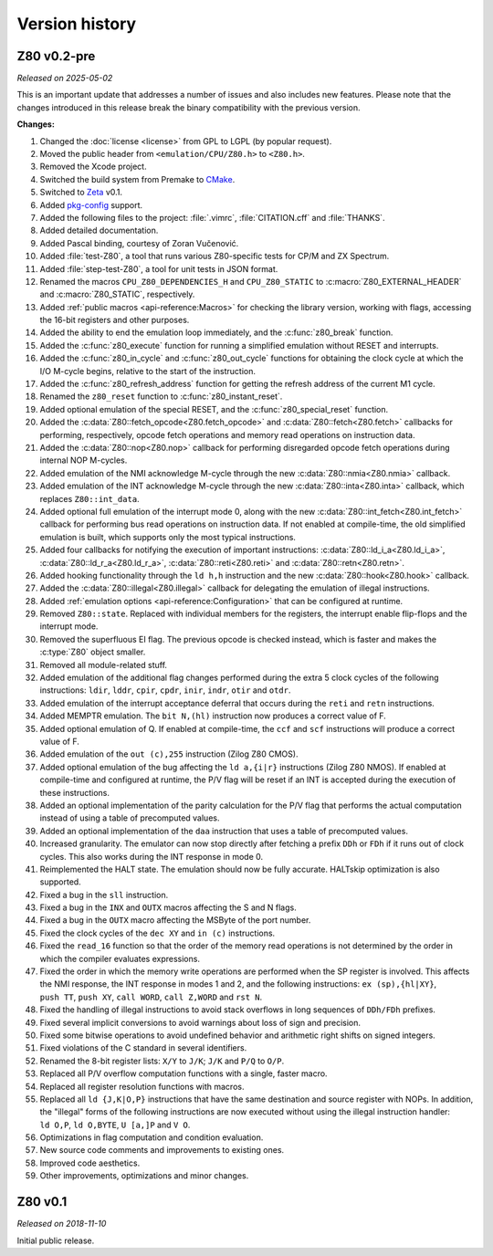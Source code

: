 ===============
Version history
===============

Z80 v0.2-pre
============

*Released on 2025-05-02*

This is an important update that addresses a number of issues and also includes new features. Please note that the changes introduced in this release break the binary compatibility with the previous version.

**Changes:**

1. Changed the :doc:`license <license>` from GPL to LGPL (by popular request).
2. Moved the public header from ``<emulation/CPU/Z80.h>`` to ``<Z80.h>``.
3. Removed the Xcode project.
4. Switched the build system from Premake to `CMake <https://cmake.org>`_.
5. Switched to `Zeta <https://zxe.io/software/Zeta>`_ v0.1.
6. Added `pkg-config <https://www.freedesktop.org/wiki/Software/pkg-config>`_ support.
7. Added the following files to the project: :file:`.vimrc`, :file:`CITATION.cff` and :file:`THANKS`.
8. Added detailed documentation.
9. Added Pascal binding, courtesy of Zoran Vučenović.
10. Added :file:`test-Z80`, a tool that runs various Z80-specific tests for CP/M and ZX Spectrum.
11. Added :file:`step-test-Z80`, a tool for unit tests in JSON format.
12. Renamed the macros ``CPU_Z80_DEPENDENCIES_H`` and ``CPU_Z80_STATIC`` to :c:macro:`Z80_EXTERNAL_HEADER` and :c:macro:`Z80_STATIC`, respectively.
13. Added :ref:`public macros <api-reference:Macros>` for checking the library version, working with flags, accessing the 16-bit registers and other purposes.
14. Added the ability to end the emulation loop immediately, and the :c:func:`z80_break` function.
15. Added the :c:func:`z80_execute` function for running a simplified emulation without RESET and interrupts.
16. Added the :c:func:`z80_in_cycle` and :c:func:`z80_out_cycle` functions for obtaining the clock cycle at which the I/O M-cycle begins, relative to the start of the instruction.
17. Added the :c:func:`z80_refresh_address` function for getting the refresh address of the current M1 cycle.
18. Renamed the ``z80_reset`` function to :c:func:`z80_instant_reset`.
19. Added optional emulation of the special RESET, and the :c:func:`z80_special_reset` function.
20. Added the :c:data:`Z80::fetch_opcode<Z80.fetch_opcode>` and :c:data:`Z80::fetch<Z80.fetch>` callbacks for performing, respectively, opcode fetch operations and memory read operations on instruction data.
21. Added the :c:data:`Z80::nop<Z80.nop>` callback for performing disregarded opcode fetch operations during internal NOP M-cycles.
22. Added emulation of the NMI acknowledge M-cycle through the new :c:data:`Z80::nmia<Z80.nmia>` callback.
23. Added emulation of the INT acknowledge M-cycle through the new :c:data:`Z80::inta<Z80.inta>` callback, which replaces ``Z80::int_data``.
24. Added optional full emulation of the interrupt mode 0, along with the new :c:data:`Z80::int_fetch<Z80.int_fetch>` callback for performing bus read operations on instruction data. If not enabled at compile-time, the old simplified emulation is built, which supports only the most typical instructions.
25. Added four callbacks for notifying the execution of important instructions: :c:data:`Z80::ld_i_a<Z80.ld_i_a>`, :c:data:`Z80::ld_r_a<Z80.ld_r_a>`, :c:data:`Z80::reti<Z80.reti>` and :c:data:`Z80::retn<Z80.retn>`.
26. Added hooking functionality through the ``ld h,h`` instruction and the new :c:data:`Z80::hook<Z80.hook>` callback.
27. Added the :c:data:`Z80::illegal<Z80.illegal>` callback for delegating the emulation of illegal instructions.
28. Added :ref:`emulation options <api-reference:Configuration>` that can be configured at runtime.
29. Removed ``Z80::state``. Replaced with individual members for the registers, the interrupt enable flip-flops and the interrupt mode.
30. Removed the superfluous EI flag. The previous opcode is checked instead, which is faster and makes the :c:type:`Z80` object smaller.
31. Removed all module-related stuff.
32. Added emulation of the additional flag changes performed during the extra 5 clock cycles of the following instructions: ``ldir``, ``lddr``, ``cpir``, ``cpdr``, ``inir``, ``indr``, ``otir`` and ``otdr``.
33. Added emulation of the interrupt acceptance deferral that occurs during the ``reti`` and ``retn`` instructions.
34. Added MEMPTR emulation. The ``bit N,(hl)`` instruction now produces a correct value of F.
35. Added optional emulation of Q. If enabled at compile-time, the ``ccf`` and ``scf`` instructions will produce a correct value of F.
36. Added emulation of the ``out (c),255`` instruction (Zilog Z80 CMOS).
37. Added optional emulation of the bug affecting the ``ld a,{i|r}`` instructions (Zilog Z80 NMOS). If enabled at compile-time and configured at runtime, the P/V flag will be reset if an INT is accepted during the execution of these instructions.
38. Added an optional implementation of the parity calculation for the P/V flag that performs the actual computation instead of using a table of precomputed values.
39. Added an optional implementation of the ``daa`` instruction that uses a table of precomputed values.
40. Increased granularity. The emulator can now stop directly after fetching a prefix ``DDh`` or ``FDh`` if it runs out of clock cycles. This also works during the INT response in mode 0.
41. Reimplemented the HALT state. The emulation should now be fully accurate. HALTskip optimization is also supported.
42. Fixed a bug in the ``sll`` instruction.
43. Fixed a bug in the ``INX`` and ``OUTX`` macros affecting the S and N flags.
44. Fixed a bug in the ``OUTX`` macro affecting the MSByte of the port number.
45. Fixed the clock cycles of the ``dec XY`` and ``in (c)`` instructions.
46. Fixed the ``read_16`` function so that the order of the memory read operations is not determined by the order in which the compiler evaluates expressions.
47. Fixed the order in which the memory write operations are performed when the SP register is involved. This affects the NMI response, the INT response in modes 1 and 2, and the following instructions: ``ex (sp),{hl|XY}``, ``push TT``, ``push XY``, ``call WORD``, ``call Z,WORD`` and ``rst N``.
48. Fixed the handling of illegal instructions to avoid stack overflows in long sequences of ``DDh/FDh`` prefixes.
49. Fixed several implicit conversions to avoid warnings about loss of sign and precision.
50. Fixed some bitwise operations to avoid undefined behavior and arithmetic right shifts on signed integers.
51. Fixed violations of the C standard in several identifiers.
52. Renamed the 8-bit register lists: ``X/Y`` to ``J/K``; ``J/K`` and ``P/Q`` to ``O/P``.
53. Replaced all P/V overflow computation functions with a single, faster macro.
54. Replaced all register resolution functions with macros.
55. Replaced all ``ld {J,K|O,P}`` instructions that have the same destination and source register with NOPs. In addition, the "illegal" forms of the following instructions are now executed without using the illegal instruction handler: ``ld O,P``, ``ld O,BYTE``, ``U [a,]P`` and ``V O``.
56. Optimizations in flag computation and condition evaluation.
57. New source code comments and improvements to existing ones.
58. Improved code aesthetics.
59. Other improvements, optimizations and minor changes.

Z80 v0.1
========

*Released on 2018-11-10*

Initial public release.
